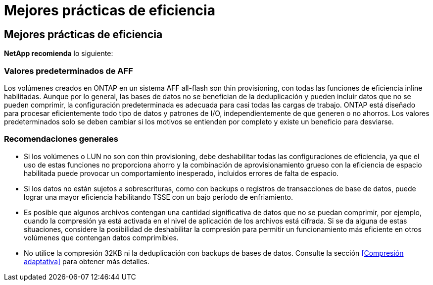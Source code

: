 = Mejores prácticas de eficiencia
:allow-uri-read: 




== Mejores prácticas de eficiencia

*NetApp recomienda* lo siguiente:



=== Valores predeterminados de AFF

Los volúmenes creados en ONTAP en un sistema AFF all-flash son thin provisioning, con todas las funciones de eficiencia inline habilitadas. Aunque por lo general, las bases de datos no se benefician de la deduplicación y pueden incluir datos que no se pueden comprimir, la configuración predeterminada es adecuada para casi todas las cargas de trabajo. ONTAP está diseñado para procesar eficientemente todo tipo de datos y patrones de I/O, independientemente de que generen o no ahorros. Los valores predeterminados solo se deben cambiar si los motivos se entienden por completo y existe un beneficio para desviarse.



=== Recomendaciones generales

* Si los volúmenes o LUN no son con thin provisioning, debe deshabilitar todas las configuraciones de eficiencia, ya que el uso de estas funciones no proporciona ahorro y la combinación de aprovisionamiento grueso con la eficiencia de espacio habilitada puede provocar un comportamiento inesperado, incluidos errores de falta de espacio.
* Si los datos no están sujetos a sobrescrituras, como con backups o registros de transacciones de base de datos, puede lograr una mayor eficiencia habilitando TSSE con un bajo período de enfriamiento.
* Es posible que algunos archivos contengan una cantidad significativa de datos que no se puedan comprimir, por ejemplo, cuando la compresión ya está activada en el nivel de aplicación de los archivos está cifrada. Si se da alguna de estas situaciones, considere la posibilidad de deshabilitar la compresión para permitir un funcionamiento más eficiente en otros volúmenes que contengan datos comprimibles.
* No utilice la compresión 32KB ni la deduplicación con backups de bases de datos. Consulte la sección <<Compresión adaptativa>> para obtener más detalles.

